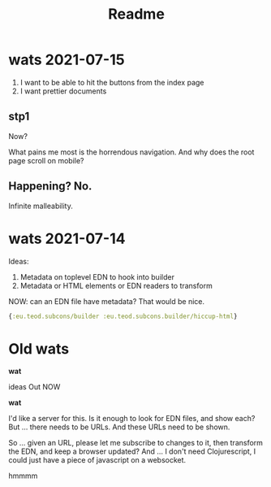 #+TITLE: Readme

* wats 2021-07-15
1. I want to be able to hit the buttons from the index page
2. I want prettier documents
** stp1
Now?

What pains me most is the horrendous navigation. And why does the root page
scroll on mobile?
** Happening? No.
Infinite malleability.
* wats 2021-07-14
Ideas:

1. Metadata on toplevel EDN to hook into builder
2. Metadata or HTML elements or EDN readers to transform

NOW: can an EDN file have metadata? That would be nice.

#+begin_src clojure
{:eu.teod.subcons/builder :eu.teod.subcons.builder/hiccup-html}
#+end_src

* Old wats
*wat*

ideas Out NOW

*wat*

I'd like a server for this. Is it enough to look for EDN files, and show each?
But ... there needs to be URLs. And these URLs need to be shown.

So ... given an URL, please let me subscribe to changes to it, then transform
the EDN, and keep a browser updated? And ... I don't need Clojurescript, I could
just have a piece of javascript on a websocket.

hmmmm
